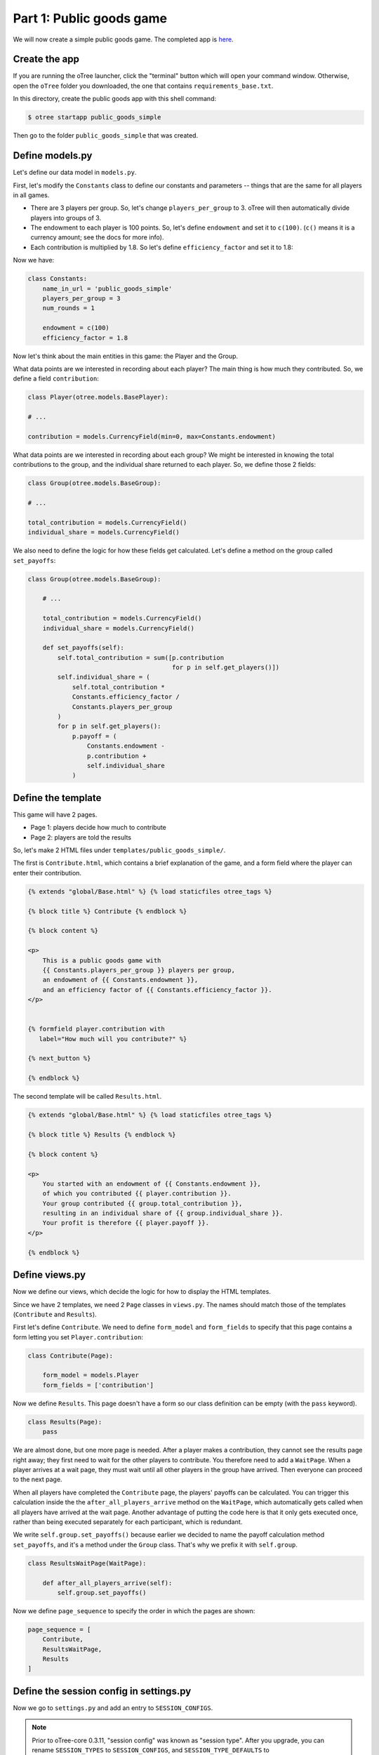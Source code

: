 Part 1: Public goods game
=========================

We will now create a simple public goods game. The completed app is
`here <https://github.com/oTree-org/oTree/tree/master/public_goods_simple>`__.

Create the app
--------------

If you are running the oTree launcher, click the "terminal" button which will
open your command window. Otherwise, open the ``oTree`` folder you downloaded,
the one that contains ``requirements_base.txt``.

In this directory, create the public goods app with this shell command:

.. code-block:: bash

    $ otree startapp public_goods_simple

Then go to the folder ``public_goods_simple`` that was created.

Define models.py
----------------

Let's define our data model in ``models.py``.

First, let's modify the ``Constants`` class to define our constants and
parameters -- things that are the same for all players in all games.

-  There are 3 players per group. So, let's change ``players_per_group``
   to 3. oTree will then automatically divide players into groups of 3.
-  The endowment to each player is 100 points. So, let's define
   ``endowment`` and set it to ``c(100)``. (``c()`` means it is a
   currency amount; see the docs for more info).
-  Each contribution is multiplied by 1.8. So let's define
   ``efficiency_factor`` and set it to 1.8:

Now we have:

.. code-block:: Python

    class Constants:
        name_in_url = 'public_goods_simple'
        players_per_group = 3
        num_rounds = 1

        endowment = c(100)
        efficiency_factor = 1.8

Now let's think about the main entities in this game: the Player and the
Group.

What data points are we interested in recording about each player? The
main thing is how much they contributed. So, we define a field
``contribution``:

.. code-block:: python

        class Player(otree.models.BasePlayer):

        # ...

        contribution = models.CurrencyField(min=0, max=Constants.endowment)


What data points are we interested in recording about each group? We
might be interested in knowing the total contributions to the group, and
the individual share returned to each player. So, we define those 2
fields:

.. code-block:: python

        class Group(otree.models.BaseGroup):

        # ...

        total_contribution = models.CurrencyField()
        individual_share = models.CurrencyField()

We also need to define the logic for how these fields get calculated.
Let's define a method on the group called ``set_payoffs``:


.. code-block:: python

    class Group(otree.models.BaseGroup):

        # ...

        total_contribution = models.CurrencyField()
        individual_share = models.CurrencyField()

        def set_payoffs(self):
            self.total_contribution = sum([p.contribution
                                           for p in self.get_players()])
            self.individual_share = (
                self.total_contribution *
                Constants.efficiency_factor /
                Constants.players_per_group
            )
            for p in self.get_players():
                p.payoff = (
                    Constants.endowment -
                    p.contribution +
                    self.individual_share
                )

Define the template
-------------------

This game will have 2 pages.

-  Page 1: players decide how much to contribute
-  Page 2: players are told the results

So, let's make 2 HTML files under ``templates/public_goods_simple/``.

The first is ``Contribute.html``, which contains a brief explanation of
the game, and a form field where the player can enter their
contribution.

.. code-block:: html+django

    {% extends "global/Base.html" %} {% load staticfiles otree_tags %}

    {% block title %} Contribute {% endblock %}

    {% block content %}

    <p>
        This is a public goods game with
        {{ Constants.players_per_group }} players per group,
        an endowment of {{ Constants.endowment }},
        and an efficiency factor of {{ Constants.efficiency_factor }}.
    </p>


    {% formfield player.contribution with
       label="How much will you contribute?" %}

    {% next_button %}

    {% endblock %}


The second template will be called ``Results.html``.

.. code-block:: html+django

    {% extends "global/Base.html" %} {% load staticfiles otree_tags %}

    {% block title %} Results {% endblock %}

    {% block content %}

    <p>
        You started with an endowment of {{ Constants.endowment }},
        of which you contributed {{ player.contribution }}.
        Your group contributed {{ group.total_contribution }},
        resulting in an individual share of {{ group.individual_share }}.
        Your profit is therefore {{ player.payoff }}.
    </p>

    {% endblock %}



Define views.py
---------------

Now we define our views, which decide the logic for how to display the
HTML templates.

Since we have 2 templates, we need 2 ``Page`` classes in ``views.py``.
The names should match those of the templates (``Contribute`` and
``Results``).

First let's define ``Contribute``. We need to define ``form_model`` and
``form_fields`` to specify that this page contains a form letting you
set ``Player.contribution``:

.. code-block:: python

    class Contribute(Page):

        form_model = models.Player
        form_fields = ['contribution']

Now we define ``Results``. This page doesn't have a form so our class
definition can be empty (with the ``pass`` keyword).

.. code-block:: python

    class Results(Page):
        pass


We are almost done, but one more page is needed. After a player makes a
contribution, they cannot see the results page right away; they first
need to wait for the other players to contribute. You therefore need to
add a ``WaitPage``. When a player arrives at a wait page,
they must wait until all other players in the group have arrived.
Then everyone can proceed to the next page.

When all players have
completed the ``Contribute`` page, the players' payoffs can be
calculated. You can trigger this calculation inside the the
``after_all_players_arrive`` method on the ``WaitPage``, which
automatically gets called when all players have arrived at the wait
page. Another advantage of putting the code here is that it only gets
executed once, rather than being executed separately for each
participant, which is redundant.

We write ``self.group.set_payoffs()`` because earlier we decided to name
the payoff calculation method ``set_payoffs``, and it's a method under
the ``Group`` class. That's why we prefix it with ``self.group``.

.. code-block:: python

    class ResultsWaitPage(WaitPage):

        def after_all_players_arrive(self):
            self.group.set_payoffs()

Now we define ``page_sequence`` to specify the order in which the pages
are shown:

.. code-block:: python

    page_sequence = [
        Contribute,
        ResultsWaitPage,
        Results
    ]


Define the session config in settings.py
----------------------------------------

Now we go to ``settings.py`` and add an entry to ``SESSION_CONFIGS``.

.. note::

    Prior to oTree-core 0.3.11, "session config" was known as "session type".
    After you upgrade, you can rename ``SESSION_TYPES`` to ``SESSION_CONFIGS``,
    and ``SESSION_TYPE_DEFAULTS`` to ``SESSION_CONFIG_DEFAULTS``.

In lab experiments, it's typical for users to fill out an exit survey, and
then see how much money they made. So let's do this by adding the
existing "exit survey" and "payment info" apps to ``app_sequence``.

.. code-block:: python

    SESSION_CONFIGS = [
        {
            'name': 'public_goods_simple',
            'display_name': "Public Goods (Simple Version)",
            'num_demo_participants': 3,
            'app_sequence': ['public_goods_simple', 'survey', 'payment_info'],
        },
        # ...

However, we must also remember to add a ``{% next_button %}`` element to
the ``Results.html``, so the user can click a button taking them to the
next app in the sequence.

Reset the database and run
--------------------------

Before you run the server, you need to reset the database. In the
launcher, click the button "clear the database". Or, on the command
line, run ``otree resetdb``.

Every time you add, change, or remove a field in ``models.py`` This is
because we have defined new fields in ``models.py``, and the SQL
database needs to be re-generated to create these tables and columns.

Then, run the server and open your browser to http://127.0.0.1:8000 to
play the game.
